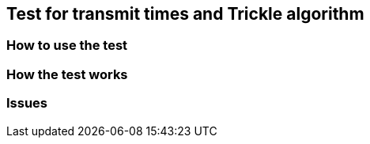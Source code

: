 == Test for transmit times and Trickle algorithm
=== How to use the test
=== How the test works
=== Issues